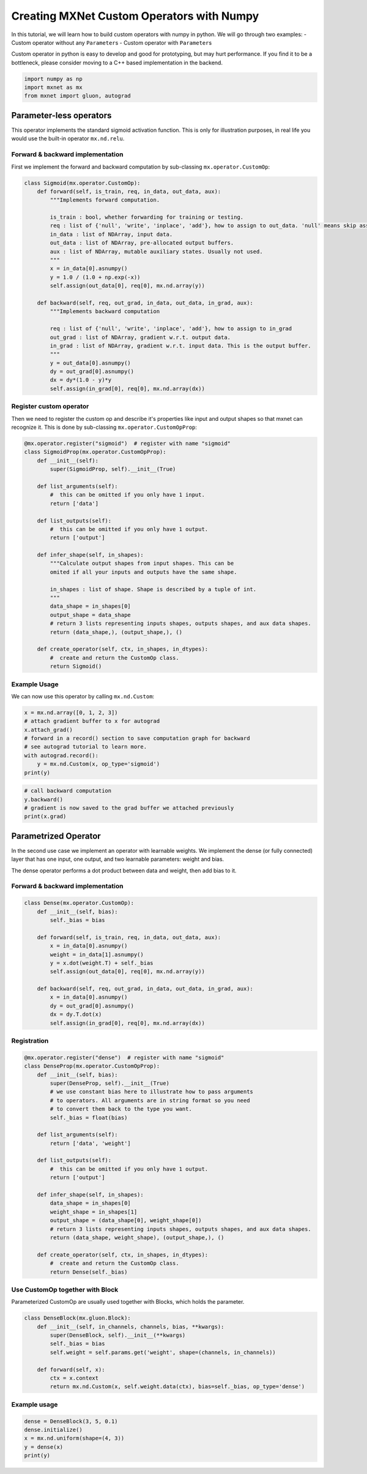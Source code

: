Creating MXNet Custom Operators with Numpy
==========================================

In this tutorial, we will learn how to build custom operators with numpy
in python. We will go through two examples: - Custom operator without
any ``Parameter``\ s - Custom operator with ``Parameter``\ s

Custom operator in python is easy to develop and good for prototyping,
but may hurt performance. If you find it to be a bottleneck, please
consider moving to a C++ based implementation in the backend.

.. code:: python

    import numpy as np
    import mxnet as mx
    from mxnet import gluon, autograd

Parameter-less operators
------------------------

This operator implements the standard sigmoid activation function. This
is only for illustration purposes, in real life you would use the
built-in operator ``mx.nd.relu``.

Forward & backward implementation
~~~~~~~~~~~~~~~~~~~~~~~~~~~~~~~~~

First we implement the forward and backward computation by sub-classing
``mx.operator.CustomOp``:

.. code:: python

    class Sigmoid(mx.operator.CustomOp):
        def forward(self, is_train, req, in_data, out_data, aux):
            """Implements forward computation.

            is_train : bool, whether forwarding for training or testing.
            req : list of {'null', 'write', 'inplace', 'add'}, how to assign to out_data. 'null' means skip assignment, etc.
            in_data : list of NDArray, input data.
            out_data : list of NDArray, pre-allocated output buffers.
            aux : list of NDArray, mutable auxiliary states. Usually not used.
            """
            x = in_data[0].asnumpy()
            y = 1.0 / (1.0 + np.exp(-x))
            self.assign(out_data[0], req[0], mx.nd.array(y))

        def backward(self, req, out_grad, in_data, out_data, in_grad, aux):
            """Implements backward computation

            req : list of {'null', 'write', 'inplace', 'add'}, how to assign to in_grad
            out_grad : list of NDArray, gradient w.r.t. output data.
            in_grad : list of NDArray, gradient w.r.t. input data. This is the output buffer.
            """
            y = out_data[0].asnumpy()
            dy = out_grad[0].asnumpy()
            dx = dy*(1.0 - y)*y
            self.assign(in_grad[0], req[0], mx.nd.array(dx))

Register custom operator
~~~~~~~~~~~~~~~~~~~~~~~~

Then we need to register the custom op and describe it's properties like
input and output shapes so that mxnet can recognize it. This is done by
sub-classing ``mx.operator.CustomOpProp``:

.. code:: python

    @mx.operator.register("sigmoid")  # register with name "sigmoid"
    class SigmoidProp(mx.operator.CustomOpProp):
        def __init__(self):
            super(SigmoidProp, self).__init__(True)

        def list_arguments(self):
            #  this can be omitted if you only have 1 input.
            return ['data']

        def list_outputs(self):
            #  this can be omitted if you only have 1 output.
            return ['output']

        def infer_shape(self, in_shapes):
            """Calculate output shapes from input shapes. This can be
            omited if all your inputs and outputs have the same shape.

            in_shapes : list of shape. Shape is described by a tuple of int.
            """
            data_shape = in_shapes[0]
            output_shape = data_shape
            # return 3 lists representing inputs shapes, outputs shapes, and aux data shapes.
            return (data_shape,), (output_shape,), ()

        def create_operator(self, ctx, in_shapes, in_dtypes):
            #  create and return the CustomOp class.
            return Sigmoid()

Example Usage
~~~~~~~~~~~~~

We can now use this operator by calling ``mx.nd.Custom``:

.. code:: python

    x = mx.nd.array([0, 1, 2, 3])
    # attach gradient buffer to x for autograd
    x.attach_grad()
    # forward in a record() section to save computation graph for backward
    # see autograd tutorial to learn more.
    with autograd.record():
        y = mx.nd.Custom(x, op_type='sigmoid')
    print(y)

.. code:: python

    # call backward computation
    y.backward()
    # gradient is now saved to the grad buffer we attached previously
    print(x.grad)

Parametrized Operator
---------------------

In the second use case we implement an operator with learnable weights.
We implement the dense (or fully connected) layer that has one input,
one output, and two learnable parameters: weight and bias.

The dense operator performs a dot product between data and weight, then
add bias to it.

Forward & backward implementation
~~~~~~~~~~~~~~~~~~~~~~~~~~~~~~~~~

.. code:: python

    class Dense(mx.operator.CustomOp):
        def __init__(self, bias):
            self._bias = bias

        def forward(self, is_train, req, in_data, out_data, aux):
            x = in_data[0].asnumpy()
            weight = in_data[1].asnumpy()
            y = x.dot(weight.T) + self._bias
            self.assign(out_data[0], req[0], mx.nd.array(y))

        def backward(self, req, out_grad, in_data, out_data, in_grad, aux):
            x = in_data[0].asnumpy()
            dy = out_grad[0].asnumpy()
            dx = dy.T.dot(x)
            self.assign(in_grad[0], req[0], mx.nd.array(dx))

Registration
~~~~~~~~~~~~

.. code:: python

    @mx.operator.register("dense")  # register with name "sigmoid"
    class DenseProp(mx.operator.CustomOpProp):
        def __init__(self, bias):
            super(DenseProp, self).__init__(True)
            # we use constant bias here to illustrate how to pass arguments
            # to operators. All arguments are in string format so you need
            # to convert them back to the type you want.
            self._bias = float(bias)

        def list_arguments(self):
            return ['data', 'weight']

        def list_outputs(self):
            #  this can be omitted if you only have 1 output.
            return ['output']

        def infer_shape(self, in_shapes):
            data_shape = in_shapes[0]
            weight_shape = in_shapes[1]
            output_shape = (data_shape[0], weight_shape[0])
            # return 3 lists representing inputs shapes, outputs shapes, and aux data shapes.
            return (data_shape, weight_shape), (output_shape,), ()

        def create_operator(self, ctx, in_shapes, in_dtypes):
            #  create and return the CustomOp class.
            return Dense(self._bias)

Use CustomOp together with Block
~~~~~~~~~~~~~~~~~~~~~~~~~~~~~~~~

Parameterized CustomOp are usually used together with Blocks, which
holds the parameter.

.. code:: python

    class DenseBlock(mx.gluon.Block):
        def __init__(self, in_channels, channels, bias, **kwargs):
            super(DenseBlock, self).__init__(**kwargs)
            self._bias = bias
            self.weight = self.params.get('weight', shape=(channels, in_channels))

        def forward(self, x):
            ctx = x.context
            return mx.nd.Custom(x, self.weight.data(ctx), bias=self._bias, op_type='dense')

Example usage
~~~~~~~~~~~~~

.. code:: python

    dense = DenseBlock(3, 5, 0.1)
    dense.initialize()
    x = mx.nd.uniform(shape=(4, 3))
    y = dense(x)
    print(y)

.. raw:: html

   <!-- INSERT SOURCE DOWNLOAD BUTTONS -->
